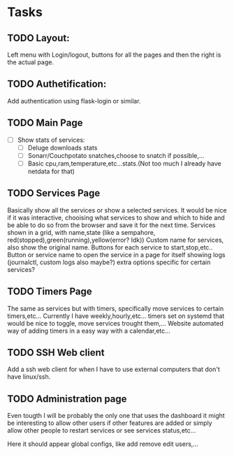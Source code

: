 * Tasks
** TODO Layout:
Left menu  with Login/logout, buttons for all the pages and then the right is the actual page.

** TODO Authetification:
Add authentication using flask-login or similar.

** TODO Main Page
- [ ] Show stats of services:
  - [ ] Deluge downloads stats
  - [ ] Sonarr/Couchpotato snatches,choose to snatch if possible,...
  - [ ] Basic cpu,ram,temperature,etc...stats.(Not too much I already have netdata for that)

** TODO Services Page 
Basically show all the services or show a selected services. It would be nice if
it was interactive, chooising what services to show and which to hide and be
able to do so from the browser and save it for the next time.
Services shown in a grid, with name,state (like a sempahore, red(stopped),green(running),yellow(error? Idk))
Custom name for services, also show the original name.
Buttons for each service to start,stop,etc.. Button or service name to open the
service in a page for itself showing logs (journalctl, custom logs also maybe?)
extra options specific for certain services?

** TODO Timers Page 
The same as services but with timers, specifically move services to certain timers,etc...
Currently I have weekly,hourly,etc... timers set on systemd that would be nice to toggle, move services trought them,...
Website automated way of adding timers in a easy way with a calendar,etc...

** TODO SSH Web client 
Add a ssh web client for when I have to use external computers that don't have linux/ssh.



** TODO Administration page
Even tougth I will be probably the only one that uses the dashboard it might be
interesting to allow other users if other features are added or simply allow
other people to restart services or see services status,etc...

Here it should appear global configs, like add remove edit users,... 
